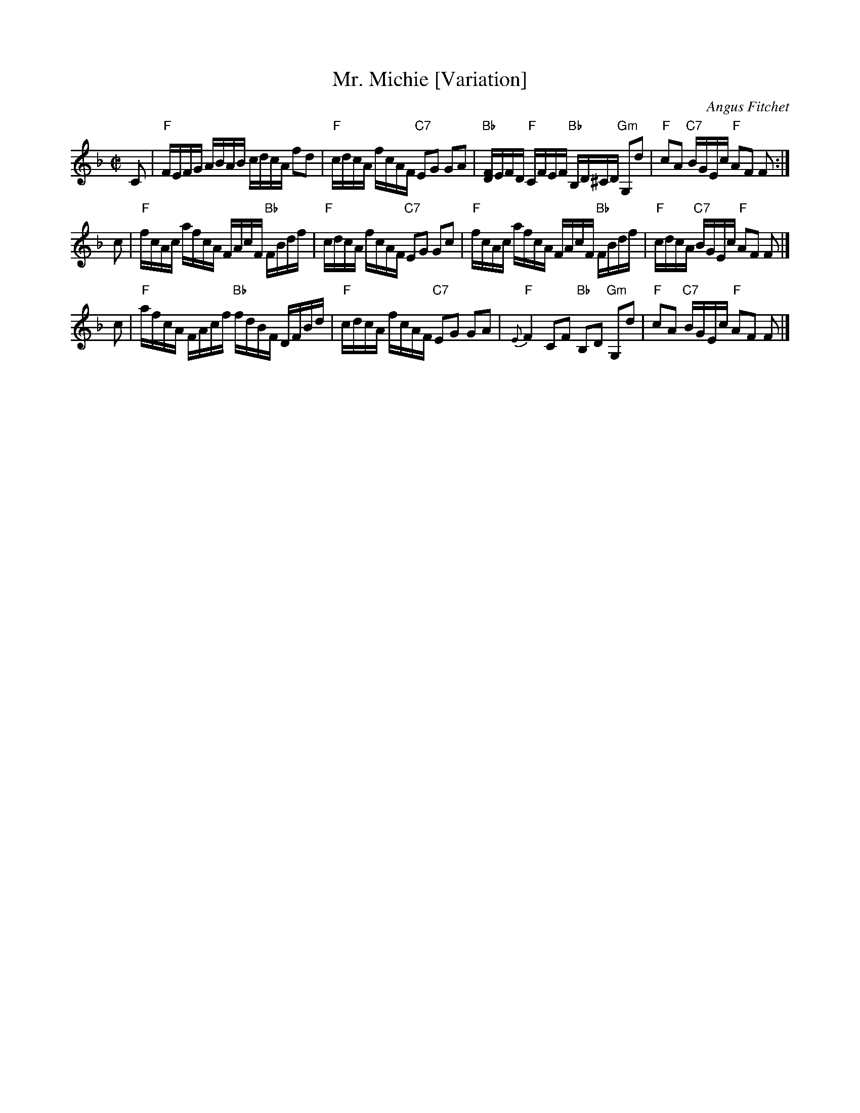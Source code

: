 X: 1
T: Mr. Michie [Variation]
C: Angus Fitchet
R: march
B: Hugh Foss, "The ANGUS FITCHET Album" 1954
Z: 2010 John Chambers <jc:trillian.mit.edu>
M: C|
L: 1/16
K: F
C2 \
| "F"FEFG ABAB cdcA f2d2 | "F"cdcA fcAF "C7"E2G2 G2A2 \
| "Bb"k[FD]EFD "F"kCFEF "Bb"kB,D^CD "Gm"G,2d2 | "F"c2A2 "C7"BGEc "F"A2F2 F2 :|
c2 \
| "F"fcAc afcA FAcF "Bb"FBdf | "F"cdcA fcAF "C7"E2G2 G2c2 \
| "F"fcAc afcA FAcF "Bb"FBdf | "F"cdcA "C7"BGEc "F"A2F2 F2 |]
c2 \
| "F"afcA FAcf "Bb"fdBF DFBd | "F"cdcA fcAF "C7"E2G2 G2A2 \
| "F"{E}F4 C2F2 "Bb"B,2D2 "Gm"G,2d2 | "F"c2A2 "C7"BGEc "F"A2F2 F2 |]
